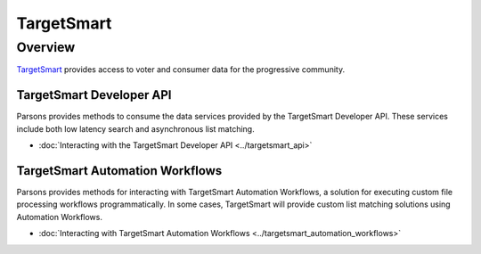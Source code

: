 TargetSmart
===========

Overview
********

`TargetSmart <https://targetsmart.com/>`_ provides access to voter and consumer data for the progressive community.

TargetSmart Developer API
-------------------------

Parsons provides methods to consume the data services provided by the
TargetSmart Developer API. These services include both low latency search and asynchronous list matching.

* :doc:`Interacting with the TargetSmart Developer API <../targetsmart_api>`

TargetSmart Automation Workflows
--------------------------------

Parsons provides methods for interacting with TargetSmart Automation Workflows,
a solution for executing custom file processing workflows programmatically. In
some cases, TargetSmart will provide custom list matching solutions using
Automation Workflows.

* :doc:`Interacting with TargetSmart Automation Workflows <../targetsmart_automation_workflows>`
